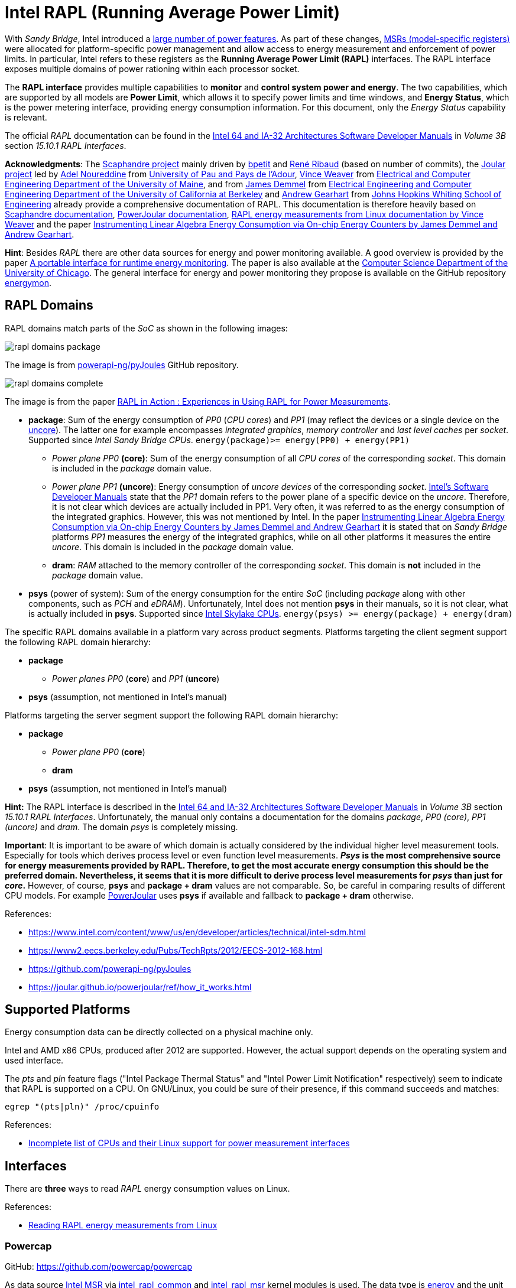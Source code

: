 = Intel RAPL (Running Average Power Limit)

With _Sandy Bridge_, Intel introduced a link:https://en.wikichip.org/wiki/intel/microarchitectures/sandy_bridge_(client)#Power[large number of power features].
As part of these changes, link:https://en.wikipedia.org/wiki/Model-specific_register[MSRs (model-specific registers)] were allocated for platform-specific power management and allow access to energy measurement and enforcement of power limits. In particular, Intel refers to these registers as the *Running Average Power Limit (RAPL)* interfaces. The RAPL interface exposes multiple domains of power rationing within each processor socket.

The *RAPL interface* provides multiple capabilities to *monitor* and *control system power and energy*.
The two capabilities, which are supported by all models are *Power Limit*, which allows it to specify power limits and time windows, and *Energy Status*, which is the power metering interface, providing energy consumption information.
For this document, only the _Energy Status_ capability is relevant.

The official _RAPL_ documentation can be found in the link:https://www.intel.com/content/www/us/en/developer/articles/technical/intel-sdm.html[Intel 64 and IA-32 Architectures Software Developer Manuals] in _Volume 3B_ section _15.10.1 RAPL Interfaces_.

*Acknowledgments*: The link:https://github.com/hubblo-org/scaphandre[Scaphandre project] mainly driven by link:https://github.com/bpetit[bpetit] and link:https://github.com/uggla[René Ribaud] (based on number of commits), the link:https://github.com/joular[Joular project] led by link:https://www.noureddine.org/[Adel Noureddine] from link:https://www.univ-pau.fr/[University of Pau and Pays de l'Adour],  link:https://web.eece.maine.edu/~vweaver/[Vince Weaver] from link:https://ece.umaine.edu/[Electrical and Computer Engineering Department of the University of Maine], and from link:https://people.eecs.berkeley.edu/~demmel/[James Demmel] from link:https://cs.berkeley.edu/[Electrical Engineering and Computer Engineering Department of the University of California at Berkeley] and link:https://ep.jhu.edu/faculty/andrew-gearhart/[Andrew Gearhart] from link:https://ep.jhu.edu/programs/computer-science/[Johns Hopkins Whiting School of Engineering] already provide a comprehensive documentation of RAPL.
This documentation is therefore heavily based on link:https://hubblo-org.github.io/scaphandre-documentation[Scaphandre documentation], link:https://joular.github.io/powerjoular/ref/how_it_works.html[PowerJoular documentation], link:https://web.eece.maine.edu/~vweaver/projects/rapl/[RAPL energy measurements from Linux documentation by Vince Weaver] and the paper link:https://www2.eecs.berkeley.edu/Pubs/TechRpts/2012/EECS-2012-168.html[Instrumenting Linear Algebra Energy Consumption via On-chip Energy Counters by James Demmel and Andrew Gearhart].

*Hint*: Besides _RAPL_ there are other data sources for energy and power monitoring available. A good overview is provided by the paper link:https://dl.acm.org/doi/10.1145/2950290.2983956[A portable interface for runtime energy monitoring]. The paper is also available at the link:https://newtraell.cs.uchicago.edu/research/publications/techreports/TR-2016-08[Computer Science Department of the University of Chicago]. The general interface for energy and power monitoring they propose is available on the GitHub repository link:https://github.com/energymon/energymon[energymon].

== RAPL Domains

RAPL domains match parts of the _SoC_ as shown in the following images:

image::rapl_domains_package.png[]

The image is from link:https://raw.githubusercontent.com/powerapi-ng/pyJoules/master/rapl_domains.png[powerapi-ng/pyJoules] GitHub repository.

image::rapl_domains_complete.png[]

The image is from the paper link:https://helda.helsinki.fi/server/api/core/bitstreams/bdc6c9a5-74d4-494b-ae83-860625a665ce/content[RAPL in Action : Experiences in Using RAPL for Power Measurements].

* *package*: Sum of the energy consumption of _PP0_ (_CPU cores_) and _PP1_ (may reflect the devices or a single device on the link:https://en.wikipedia.org/wiki/Uncore[uncore]). The latter one for example encompasses _integrated graphics_, _memory controller_ and _last level caches_ per _socket_. Supported since _Intel Sandy Bridge CPUs_. `energy(package)>= energy(PP0) + energy(PP1)`
** _Power plane PP0_ *(core)*: Sum of the energy consumption of all _CPU cores_ of the corresponding _socket_. This domain is included in the _package_ domain value.
** _Power plane PP1_ *(uncore)*: Energy consumption of _uncore devices_ of the corresponding _socket_. link:https://www.intel.com/content/www/us/en/developer/articles/technical/intel-sdm.html[Intel's Software Developer Manuals] state that the _PP1_
domain refers to the power plane of a specific device on the _uncore_. Therefore, it is not clear which devices are actually included in PP1. Very often, it was referred to as the energy consumption of the integrated graphics. However, this was not mentioned by Intel. In the paper link:https://www2.eecs.berkeley.edu/Pubs/TechRpts/2012/EECS-2012-168.html[Instrumenting Linear Algebra Energy Consumption via On-chip Energy Counters by James Demmel and Andrew Gearhart] it is stated that on _Sandy Bridge_ platforms _PP1_ measures the energy of the integrated graphics, while on all other platforms it measures the entire _uncore_. This domain is included in the _package_ domain value.
** *dram*: _RAM_ attached to the memory controller of the corresponding _socket_. This domain is *not* included in the _package_ domain value.

* *psys* (power of system): Sum of the energy consumption for the entire _SoC_ (including _package_ along with other components, such as _PCH_ and _eDRAM_). Unfortunately, Intel does not mention *psys* in their manuals, so it is not clear, what is actually included in *psys*. Supported since link:https://en.wikichip.org/wiki/intel/microarchitectures/skylake_(client)#Power_of_System_.28Psys.29[Intel Skylake CPUs]. `energy(psys) >= energy(package) + energy(dram)`

The specific RAPL domains available in a platform vary across product segments. Platforms targeting the client segment support the following RAPL domain hierarchy:

* *package*
** _Power planes PP0_ (*core*) and _PP1_ (*uncore*)
* *psys* (assumption, not mentioned in Intel's manual)

Platforms targeting the server segment support the following RAPL domain hierarchy:

* *package*
** _Power plane PP0_ (*core*)
** *dram*
* *psys* (assumption, not mentioned in Intel's manual)

*Hint:* The RAPL interface is described in the link:https://www.intel.com/content/www/us/en/developer/articles/technical/intel-sdm.html[Intel 64 and IA-32 Architectures Software Developer Manuals] in _Volume 3B_ section _15.10.1 RAPL Interfaces_.
Unfortunately, the manual only contains a documentation for the domains _package_, _PP0 (core)_, _PP1 (uncore)_ and _dram_. The domain _psys_ is completely missing.

*Important*: It is important to be aware of which domain is actually considered by the individual higher level measurement tools. Especially for tools which derives process level or even function level measurements. *_Psys_ is the most comprehensive source for energy measurements provided by RAPL. Therefore, to get the most accurate energy consumption this should be the preferred domain. Nevertheless, it seems that it is more difficult to derive process level measurements for _psys_ than just for _core_.* However, of course, *psys* and *package + dram* values are not comparable. So, be careful in comparing results of different CPU models. For example link:https://github.com/joular/powerjoular[PowerJoular] uses *psys* if available and fallback to *package + dram* otherwise.

References:

* https://www.intel.com/content/www/us/en/developer/articles/technical/intel-sdm.html
* https://www2.eecs.berkeley.edu/Pubs/TechRpts/2012/EECS-2012-168.html
* https://github.com/powerapi-ng/pyJoules
* https://joular.github.io/powerjoular/ref/how_it_works.html

== Supported Platforms

Energy consumption data can be directly collected on a physical machine only.

Intel and AMD x86 CPUs, produced after 2012 are supported. However, the actual support depends on the operating system and used interface.

The _pts_ and _pln_ feature flags ("Intel Package Thermal Status" and "Intel Power Limit Notification" respectively) seem to indicate that RAPL is supported on a CPU.
On GNU/Linux, you could be sure of their presence, if this command succeeds and matches:

[source,bash]
----
egrep "(pts|pln)" /proc/cpuinfo
----

References:

* link:https://web.eece.maine.edu/~vweaver/projects/rapl/rapl_support.html[
Incomplete list of CPUs and their Linux support for power measurement interfaces]

== Interfaces

There are *three* ways to read _RAPL_ energy consumption values on Linux.

References:

* link:https://web.eece.maine.edu/~vweaver/projects/rapl/[Reading RAPL energy measurements from Linux]

=== Powercap

GitHub: https://github.com/powercap/powercap

As data source link:https://en.wikipedia.org/wiki/Model-specific_register[Intel MSR] via link:https://github.com/torvalds/linux/blob/master/drivers/powercap/intel_rapl_common.c[intel_rapl_common] and link:https://github.com/torvalds/linux/blob/master/drivers/powercap/intel_rapl_msr.c[intel_rapl_msr] kernel modules is used.
The data type is link:https://energyeducation.ca/encyclopedia/Energy_vs_power[energy] and the unit of measurement is link:https://en.wikipedia.org/wiki/Joule[microjoules (uJ)].
The internal refresh interval is 1ms.
The interface is provided via link:https://en.wikipedia.org/wiki/Sysfs[sysfs] files under the virtual directory _/sys/class/powercap/intel-rapl_.

Since Linux kernel package 5.4.0-53.59 in debian/ubuntu, Powercap attributes are only accessible by root:

----
linux (5.4.0-53.59) focal; urgency=medium

  * CVE-2020-8694
    - powercap: make attributes only readable by root
----

https://github.com/mlco2/codecarbon/issues/244

*Important*: Access to the energy consumption values has been restricted since Linux kernel 5.4.0, because it has been discovered by link:https://platypusattack.com/[Platypus] that RAPL can be used for software-based power side-channel attacks. This even allows to extract complete cryptographic keys based on the CPU power consumption. Actually, this is very impressive and fascinating. However, be aware of this when considering to enable unprivileged access to RAPL.

_Powercap_ needs the following kernel modules to be present and running:

* On kernels 5.0 or later: `intel_rapl_common`
* On kernels prior 5.0: `intel_rapl`

You can check, if one of the modules is present with the command `lsmod | grep intel_rapl`.

`/sys/class/powercap/intel-rapl`

----
|-intel-rapl:0 package-0    ->  (CPU socket)
| |-- intel-rapl:0:0 cores  ->  (CPU cores, per socket)
| |-- intel-rapl:0:1 uncore ->  (integrated graphics, per socket)
| |-- intel-rapl:0:2 dram   ->  (memory, per socket, but *not* included in package value above)
|-intel-rapl:1 psys         ->  (whole system, ie includes package and dram)
----

https://github.com/powercap/powercap/issues/3

You can print the _Powercap_ domain hierarchy, supported by a system with the following command:

[source,bash]
----
sudo cpupower powercap-info
----

The name of a domain can be read from the file `name`.

[source,bash]
----
cat /sys/class/powercap/intel-rapl:0/name
----

The energy consumption in link:https://en.wikipedia.org/wiki/Joule[microjoules (uJ)] can be read from the file `energy_uj`.

For example, to get the energy consumption of _package-0_ in uJ, run the following command:

[source,bash]
----
sudo cat /sys/class/powercap/intel-rapl:0/energy_uj
----

*Important*: Be aware that the energy counters in `energy_uj` files will eventually overflow, which means they start again counting from zero. This can happen independently for each RAPL domain. At which value it will overflow can be read from  the file `max_energy_range_uj` in the directory of the corresponding domain. Unfortunately, there is no overflow counter. So, the only way to keep track of the total energy consumption of the _SoC_ since the system has been started is to continuously poll. On my system for example `max_energy_range_uj` is set to `262143328850 Microjoules`, which is ~`72.82 Watt-hours`. Therefore, on a high power CPU with 150-300W consumption, it may take 15-30 minutes to overflow (see _link:https://github.com/powercap/powercap/issues/3#issuecomment-637208640[Powercap issue #3 comment by amkozlov]_).
It is also important to be sure that higher-lever tools which are used handle overflows correctly. For example link:https://github.com/hubblo-org/scaphandre[Scaphandre] seems not to consider this at the moment (see link:https://github.com/hubblo-org/scaphandre/issues/280[Scaphandre issue #280]). Therefore, it may be, that during an overflow, the derived power values are incorrect.

=== perf_event

Using the _perf_event_ interface with Linux 3.14 or newer.

This requires _root_ or a _paranoid_ less than 1.

[sorce,bash]
----
sudo perf stat -a -e "power/energy-cores/" /bin/ls
----

Available events can be found via `perf list` or under _/sys/bus/event_source/devices/power/events/_.

=== Raw-access to the underlying MSRs

As data source link:https://en.wikipedia.org/wiki/Model-specific_register[Intel MSR] via _msr_ kernel module is used.
The data type is link:https://energyeducation.ca/encyclopedia/Energy_vs_power[energy] and the unit of measurement is platform-specific.
The internal refresh interval is 1ms.
The interface is provided via link:https://en.wikipedia.org/wiki/Device_file[dev] files _/dev/cpu/<CPU_ID>/msr_.

Accessing _MSRs_ requires _root_ permissions.

As the name _MSR (Model-specific register)_ suggests, the registers which must be read are model-specific. In addition, also the unit of measurement depends on the model. Be aware that the unit which is used also is not a typical energy unit like _microjoules_ or _watt-minutes_. The value must be multiplied with another model-specific value to get the actual unit like _microjoules_.
For this reason higher-level interfaces like _Powercap_ have to add custom implementation for every single supported CPU model (see link:https://github.com/powercap/raplcap/blob/master/msr/raplcap-cpuid.h[raplcap-cpuid.h]).

The MSR interface is described in detail in the official _RAPL_ documentation which can be found in the link:https://www.intel.com/content/www/us/en/developer/articles/technical/intel-sdm.html[Intel 64 and IA-32 Architectures Software Developer Manuals] in _Volume 3B_ section _15.10.1 RAPL Interfaces_.
Unfortunately, the manual only contains a documentation for the domains _package_, _PP0 (core)_, _PP1 (uncore)_ and _dram_. The domain _psys_ is completely missing.

The demo code link:https://github.com/deater/uarch-configure/blob/master/rapl-read/rapl-read.c[rapl-read.c] from Vince Weaver shows how RAPL values can be read via _Intel MSR_. This code contains registers and units for some CPU models.

*Hint*: To read from _MSR_ on Linux, the tool `rdmsr` can be used. It can be installed on Fedora via the `msr-tools` package.

== CLI

=== cpupower

GitHub: https://github.com/torvalds/linux/blob/master/tools/power/cpupower/README

View Powercap control type hierarchies or zone/constraint-specific configurations:

[source,bash]
----
sudo cpupower powercap-info
----

Report power consumption of all available _RAPL_ domains:

[source,bash]
----
sudo cpupower monitor -m RAPL
----

Install:

* Fedora: `dnf install kernel-tools`

=== turbostat

GitHub: https://github.com/torvalds/linux/blob/master/tools/power/x86/turbostat/turbostat.c

_turbostats_ collects and prints values of all available _RAPL_ domains.

Install:

* Fedora: `dnf install kernel-tools`

=== PowerJoular

_PowerJoular_ is a command line software to monitor, in real time, the power consumption of software and hardware components.
_PowerJoular_ supports monitoring specific processes based on the _PID_ or its name.

GitHub: https://github.com/joular/powerjoular

Documentation: https://joular.github.io/powerjoular/ref/how_it_works.html

As data source _PowerJoular_ will exclusively use the *psys* RAPL domain, if *psys* is supported. Otherwise, it will fall back to the *package* and *dram* RAPL domains.

=== EnergyMon

_EnergyMon_ provides a general C interface for energy monitoring utilities. Besides others, it supports also _RAPL_.
_EnergyMon_ can be used as library, but also includes CLI tools.

GitHub: https://github.com/energymon/energymon

Paper: link:https://newtraell.cs.uchicago.edu/research/publications/techreports/TR-2016-08[A portable interface for runtime energy monitoring]

As data source for _RAPL_, the *package* domain is used (see link:https://github.com/energymon/energymon/tree/master/rapl[RAPL Energy Monitor]).

CLI tools provided by _EnergyMon_:

* `energymon-cmd-profile`: Prints out time, energy, and power statistics for the execution of a given shell command.
* `energymon-power-poller`: Prints average power values at the requested interval for the previous interval period.

== Exporters

In this section, measurement tools are listed, which can expose measurements as metrics, e.g. Prometheus.

* link:https://github.com/hubblo-org/scaphandre[Scaphandre]
* link:https://github.com/prometheus/node_exporter[Node Exporter]

=== Scaphandre

Collects and exposes power consumption metrics of the overall RAPL domains and individual processes and containers.

GitHub: https://github.com/hubblo-org/scaphandre

Documentation:

* link:https://hubblo-org.github.io/scaphandre-documentation/references/sensor-powercap_rapl.html[Powercap_rapl sensor]

Bugs:

* link:https://github.com/hubblo-org/scaphandre/issues/280[Detect and correct overflows of the RAPL microjoule counter #280]: As mentioned previously the RAPL energy counters eventually overflow. Currently, this overflow is link:https://github.com/hubblo-org/scaphandre/blob/5c8d63c09c1f2e6a934adef469d0bc7a06e694ea/src/sensors/mod.rs#L965[not handled]. Therefore, it may be, that during an overflow, the derived power values are incorrect.

[source,bash]
----
docker run --name scaphandre --rm \
  -p 8080:8080 \
  --mount type=bind,source=/sys,target=/sys,readonly \
  --mount type=bind,source=/proc,target=/proc,readonly \
  --mount type=bind,source=/var/run/docker.sock,target=/var/run/docker.sock,readonly \
  --privileged \
  hubblo/scaphandre:0.5.0 prometheus --containers
----

[source,bash]
----
curl localhost:8080/metrics | grep microjoules
curl localhost:8080/metrics | grep microwatts
----

[source,yaml]
----
scaphandre:
  container_name: scaphandre
  hostname: scaphandre
  image: hubblo/scaphandre:0.5.0
  restart: always
  ports:
    - "9500:8080"
  privileged: true
  volumes:
    - /proc:/proc:ro
    - /sys:/sys:ro
    - /var/run/docker.sock:/var/run/docker.sock:ro
  command: ["prometheus", "--containers"]
----

==== Measurements (0.5.0)

Implementation: https://github.com/hubblo-org/scaphandre/blob/v0.5.0/src/exporters/mod.rs#L410

=== Node Exporter

Prometheus exporter for hardware and OS metrics.
Besides many others, it also exposes various statistics from `/sys/class/powercap`.
It only exposes power consumption metrics of the overall RAPL domains (psys, package, core, uncore and dram), but not of the individual processes.

GitHub: https://github.com/prometheus/node_exporter

[source,bash]
----
docker run --name node-exporter --rm \
  --net host --pid host --user root --privileged \
  --mount type=bind,source=/,target=/rootfs,readonly,bind-propagation=rslave \
  quay.io/prometheus/node-exporter:v1.6.1 --path.rootfs=/rootf
----

[source,bash]
----
curl localhost:9100/metrics | grep rapl
----

[source,yaml]
----
node_exporter:
  container_name: node_exporter
  hostname: node_exporter
  image: quay.io/prometheus/node-exporter:v1.6.1
  restart: always
  network_mode: host
  pid: host
  user: root
  privileged: true
  volumes:
    - /:/rootfs:ro,rslave
  command:
    - '--path.rootfs=/rootfs'
----

== Libraries

=== pyJoules

GitHub: https://github.com/powerapi-ng/pyJoules

=== pyRAPL

GitHub: https://github.com/powerapi-ng/pyRAPL

=== JoularJX

GitHub: https://github.com/joular/joularjx

Documentation: https://joular.github.io/joularjx/ref/how_it_works.html

The paper link:https://www.noureddine.org/research/jalen-unit[Unit Testing of Energy Consumption of Software Libraries] in addition proposes a Unit-Test framework on top of _JoularJX_ (previously known as link:https://www.noureddine.org/research/jalen[Jalen]).